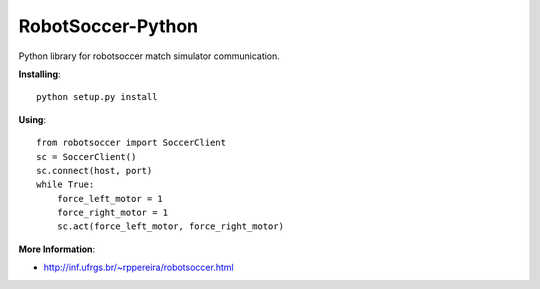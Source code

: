 ==================
RobotSoccer-Python
==================

Python library for robotsoccer match simulator communication.

**Installing**::

    python setup.py install


**Using**::

    from robotsoccer import SoccerClient
    sc = SoccerClient()
    sc.connect(host, port)
    while True:
        force_left_motor = 1
        force_right_motor = 1
        sc.act(force_left_motor, force_right_motor)


**More Information**:

- http://inf.ufrgs.br/~rppereira/robotsoccer.html